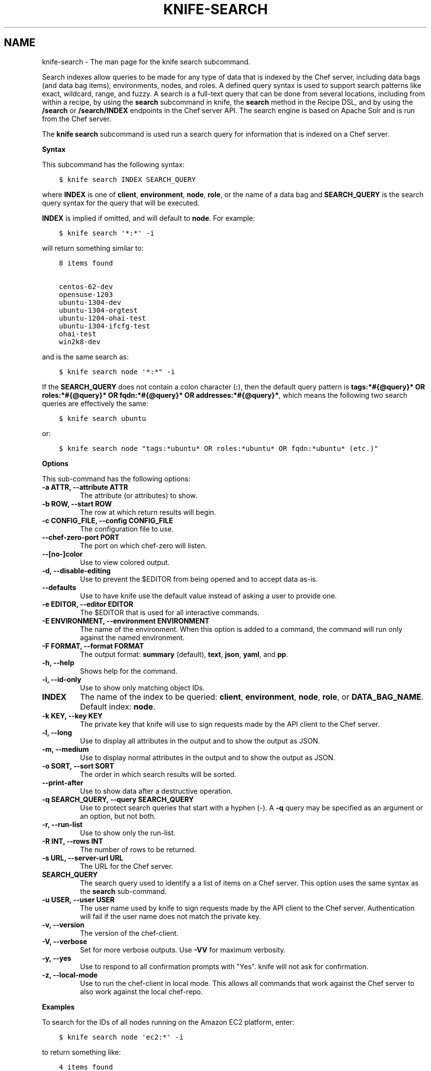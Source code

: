 .\" Man page generated from reStructuredText.
.
.TH "KNIFE-SEARCH" "1" "Chef 12.0" "" "knife search"
.SH NAME
knife-search \- The man page for the knife search subcommand.
.
.nr rst2man-indent-level 0
.
.de1 rstReportMargin
\\$1 \\n[an-margin]
level \\n[rst2man-indent-level]
level margin: \\n[rst2man-indent\\n[rst2man-indent-level]]
-
\\n[rst2man-indent0]
\\n[rst2man-indent1]
\\n[rst2man-indent2]
..
.de1 INDENT
.\" .rstReportMargin pre:
. RS \\$1
. nr rst2man-indent\\n[rst2man-indent-level] \\n[an-margin]
. nr rst2man-indent-level +1
.\" .rstReportMargin post:
..
.de UNINDENT
. RE
.\" indent \\n[an-margin]
.\" old: \\n[rst2man-indent\\n[rst2man-indent-level]]
.nr rst2man-indent-level -1
.\" new: \\n[rst2man-indent\\n[rst2man-indent-level]]
.in \\n[rst2man-indent\\n[rst2man-indent-level]]u
..
.sp
Search indexes allow queries to be made for any type of data that is indexed by the Chef server, including data bags (and data bag items), environments, nodes, and roles. A defined query syntax is used to support search patterns like exact, wildcard, range, and fuzzy. A search is a full\-text query that can be done from several locations, including from within a recipe, by using the \fBsearch\fP subcommand in knife, the \fBsearch\fP method in the Recipe DSL, and by using the \fB/search\fP or \fB/search/INDEX\fP endpoints in the Chef server API\&. The search engine is based on Apache Solr and is run from the Chef server\&.
.sp
The \fBknife search\fP subcommand is used run a search query for information that is indexed on a Chef server\&.
.sp
\fBSyntax\fP
.sp
This subcommand has the following syntax:
.INDENT 0.0
.INDENT 3.5
.sp
.nf
.ft C
$ knife search INDEX SEARCH_QUERY
.ft P
.fi
.UNINDENT
.UNINDENT
.sp
where \fBINDEX\fP is one of \fBclient\fP, \fBenvironment\fP, \fBnode\fP, \fBrole\fP, or the name of a data bag and \fBSEARCH_QUERY\fP is the search query syntax for the query that will be executed.
.sp
\fBINDEX\fP is implied if omitted, and will default to \fBnode\fP\&. For example:
.INDENT 0.0
.INDENT 3.5
.sp
.nf
.ft C
$ knife search \(aq*:*\(aq \-i
.ft P
.fi
.UNINDENT
.UNINDENT
.sp
will return something similar to:
.INDENT 0.0
.INDENT 3.5
.sp
.nf
.ft C
8 items found

centos\-62\-dev
opensuse\-1203
ubuntu\-1304\-dev
ubuntu\-1304\-orgtest
ubuntu\-1204\-ohai\-test
ubuntu\-1304\-ifcfg\-test
ohai\-test
win2k8\-dev
.ft P
.fi
.UNINDENT
.UNINDENT
.sp
and is the same search as:
.INDENT 0.0
.INDENT 3.5
.sp
.nf
.ft C
$ knife search node \(aq*:*" \-i
.ft P
.fi
.UNINDENT
.UNINDENT
.sp
If the \fBSEARCH_QUERY\fP does not contain a colon character (\fB:\fP), then the default query pattern is \fBtags:*#{@query}* OR roles:*#{@query}* OR fqdn:*#{@query}* OR addresses:*#{@query}*\fP, which means the following two search queries are effectively the same:
.INDENT 0.0
.INDENT 3.5
.sp
.nf
.ft C
$ knife search ubuntu
.ft P
.fi
.UNINDENT
.UNINDENT
.sp
or:
.INDENT 0.0
.INDENT 3.5
.sp
.nf
.ft C
$ knife search node "tags:*ubuntu* OR roles:*ubuntu* OR fqdn:*ubuntu* (etc.)"
.ft P
.fi
.UNINDENT
.UNINDENT
.sp
\fBOptions\fP
.sp
This sub\-command has the following options:
.INDENT 0.0
.TP
.B \fB\-a ATTR\fP, \fB\-\-attribute ATTR\fP
The attribute (or attributes) to show.
.TP
.B \fB\-b ROW\fP, \fB\-\-start ROW\fP
The row at which return results will begin.
.TP
.B \fB\-c CONFIG_FILE\fP, \fB\-\-config CONFIG_FILE\fP
The configuration file to use.
.TP
.B \fB\-\-chef\-zero\-port PORT\fP
The port on which chef\-zero will listen.
.TP
.B \fB\-\-[no\-]color\fP
Use to view colored output.
.TP
.B \fB\-d\fP, \fB\-\-disable\-editing\fP
Use to prevent the $EDITOR from being opened and to accept data as\-is.
.TP
.B \fB\-\-defaults\fP
Use to have knife use the default value instead of asking a user to provide one.
.TP
.B \fB\-e EDITOR\fP, \fB\-\-editor EDITOR\fP
The $EDITOR that is used for all interactive commands.
.TP
.B \fB\-E ENVIRONMENT\fP, \fB\-\-environment ENVIRONMENT\fP
The name of the environment. When this option is added to a command, the command will run only against the named environment.
.TP
.B \fB\-F FORMAT\fP, \fB\-\-format FORMAT\fP
The output format: \fBsummary\fP (default), \fBtext\fP, \fBjson\fP, \fByaml\fP, and \fBpp\fP\&.
.TP
.B \fB\-h\fP, \fB\-\-help\fP
Shows help for the command.
.TP
.B \fB\-i\fP, \fB\-\-id\-only\fP
Use to show only matching object IDs.
.TP
.B \fBINDEX\fP
The name of the index to be queried: \fBclient\fP, \fBenvironment\fP, \fBnode\fP, \fBrole\fP, or \fBDATA_BAG_NAME\fP\&. Default index: \fBnode\fP\&.
.TP
.B \fB\-k KEY\fP, \fB\-\-key KEY\fP
The private key that knife will use to sign requests made by the API client to the Chef server\&.
.TP
.B \fB\-l\fP, \fB\-\-long\fP
Use to display all attributes in the output and to show the output as JSON\&.
.TP
.B \fB\-m\fP, \fB\-\-medium\fP
Use to display normal attributes in the output and to show the output as JSON\&.
.TP
.B \fB\-o SORT\fP, \fB\-\-sort SORT\fP
The order in which search results will be sorted.
.TP
.B \fB\-\-print\-after\fP
Use to show data after a destructive operation.
.TP
.B \fB\-q SEARCH_QUERY\fP, \fB\-\-query SEARCH_QUERY\fP
Use to protect search queries that start with a hyphen (\-). A \fB\-q\fP query may be specified as an argument or an option, but not both.
.TP
.B \fB\-r\fP, \fB\-\-run\-list\fP
Use to show only the run\-list.
.TP
.B \fB\-R INT\fP, \fB\-\-rows INT\fP
The number of rows to be returned.
.TP
.B \fB\-s URL\fP, \fB\-\-server\-url URL\fP
The URL for the Chef server\&.
.TP
.B \fBSEARCH_QUERY\fP
The search query used to identify a a list of items on a Chef server\&. This option uses the same syntax as the \fBsearch\fP sub\-command.
.TP
.B \fB\-u USER\fP, \fB\-\-user USER\fP
The user name used by knife to sign requests made by the API client to the Chef server\&. Authentication will fail if the user name does not match the private key.
.TP
.B \fB\-v\fP, \fB\-\-version\fP
The version of the chef\-client\&.
.TP
.B \fB\-V\fP, \fB\-\-verbose\fP
Set for more verbose outputs. Use \fB\-VV\fP for maximum verbosity.
.TP
.B \fB\-y\fP, \fB\-\-yes\fP
Use to respond to all confirmation prompts with "Yes". knife will not ask for confirmation.
.TP
.B \fB\-z\fP, \fB\-\-local\-mode\fP
Use to run the chef\-client in local mode. This allows all commands that work against the Chef server to also work against the local chef\-repo\&.
.UNINDENT
.sp
\fBExamples\fP
.sp
To search for the IDs of all nodes running on the Amazon EC2 platform, enter:
.INDENT 0.0
.INDENT 3.5
.sp
.nf
.ft C
$ knife search node \(aqec2:*\(aq \-i
.ft P
.fi
.UNINDENT
.UNINDENT
.sp
to return something like:
.INDENT 0.0
.INDENT 3.5
.sp
.nf
.ft C
4 items found

ip\-0A7CA19F.ec2.internal

ip\-0A58CF8E.ec2.internal

ip\-0A58E134.ec2.internal

ip\-0A7CFFD5.ec2.internal
.ft P
.fi
.UNINDENT
.UNINDENT
.sp
To search for the instance type (flavor) of all nodes running on the Amazon EC2 platform, enter:
.INDENT 0.0
.INDENT 3.5
.sp
.nf
.ft C
$ knife search node \(aqec2:*\(aq \-a ec2.instance_type
.ft P
.fi
.UNINDENT
.UNINDENT
.sp
to return something like:
.INDENT 0.0
.INDENT 3.5
.sp
.nf
.ft C
4 items found

ec2.instance_type:  m1.large
id:                 ip\-0A7CA19F.ec2.internal

ec2.instance_type:  m1.large
id:                 ip\-0A58CF8E.ec2.internal

ec2.instance_type:  m1.large
id:                 ip\-0A58E134.ec2.internal

ec2.instance_type:  m1.large
id:                 ip\-0A7CFFD5.ec2.internal
.ft P
.fi
.UNINDENT
.UNINDENT
.sp
To search for all nodes running Ubuntu, enter:
.INDENT 0.0
.INDENT 3.5
.sp
.nf
.ft C
$ knife search node \(aqplatform:ubuntu\(aq
.ft P
.fi
.UNINDENT
.UNINDENT
.sp
To search for all nodes running CentOS in the production environment, enter:
.INDENT 0.0
.INDENT 3.5
.sp
.nf
.ft C
$ knife search node \(aqchef_environment:production AND platform:centos\(aq
.ft P
.fi
.UNINDENT
.UNINDENT
.sp
To find a nested attribute, use a pattern similar to the following:
.INDENT 0.0
.INDENT 3.5
.sp
.nf
.ft C
$ knife search node <query_to_run> \-a <main_attribute>.<nested_attribute>
.ft P
.fi
.UNINDENT
.UNINDENT
.sp
To build a search query to use more than one attribute, use an underscore (\fB_\fP) to separate each attribute. For example, the following query will search for all nodes running a specific version of Ruby:
.INDENT 0.0
.INDENT 3.5
.sp
.nf
.ft C
$ knife search node "languages_ruby_version:1.9.3"
.ft P
.fi
.UNINDENT
.UNINDENT
.sp
To build a search query that can find a nested attribute:
.INDENT 0.0
.INDENT 3.5
.sp
.nf
.ft C
$ knife search node name:<node_name> \-a kernel.machine
.ft P
.fi
.UNINDENT
.UNINDENT
.sp
To test a search query that will be used in a \fBknife ssh\fP command:
.INDENT 0.0
.INDENT 3.5
.sp
.nf
.ft C
$ knife search node "role:web NOT name:web03"
.ft P
.fi
.UNINDENT
.UNINDENT
.sp
where the query in the previous example will search all servers that have the \fBweb\fP role, but not on the server named \fBweb03\fP\&.
.SH AUTHOR
Chef
.\" Generated by docutils manpage writer.
.
